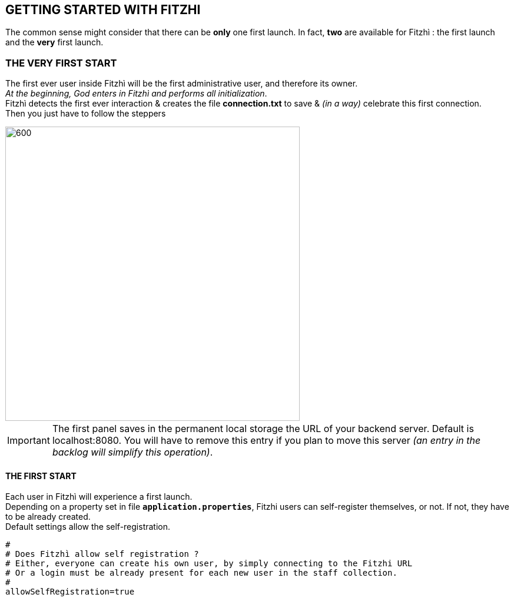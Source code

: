 == GETTING STARTED WITH FITZHI
:nofooter:

[.text-justify] 
The common sense might consider that there can be *only* one first launch. 
In fact, *two* are available for Fitzhì : the first launch and the *very* first launch.


=== THE VERY FIRST START
The first ever user inside Fitzhì will be the first administrative user, and therefore its owner. +
_At the beginning, God enters in Fitzhì and performs all initialization_. +
Fitzhì detects the first ever interaction & creates the file **connection.txt** to save & _(in a way)_ celebrate this first connection. +
Then you just have to follow the steppers +

image::/assets/img/installation/very-first-connection-1.png[600,500]

IMPORTANT: The first panel saves in the permanent local storage the URL of your backend server. Default is localhost:8080. You will have to remove this entry if you plan to move this server _(an entry in the backlog will simplify this operation)_.

==== THE FIRST START 
[.text-justify] 
Each user in Fitzhì will experience a first launch. +
Depending on a property set in file `*application.properties*`, Fitzhi users can self-register themselves, or not. If not, they have to be already created. + 
Default settings allow the self-registration.

[source]
....
#
# Does Fitzhì allow self registration ?
# Either, everyone can create his own user, by simply connecting to the Fitzhi URL
# Or a login must be already present for each new user in the staff collection.
#
allowSelfRegistration=true
....

